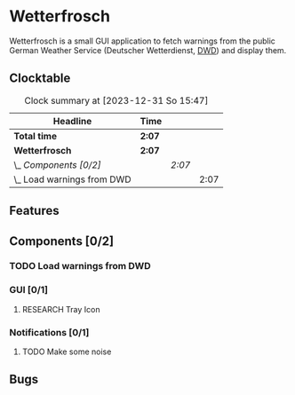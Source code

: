 # -*- mode: org; fill-column: 78; -*-
# Time-stamp: <2023-12-31 15:48:00 krylon>
#
#+TAGS: internals(i) ui(u) bug(b) feature(f)
#+TAGS: database(d) design(e), meditation(m)
#+TAGS: optimize(o) refactor(r) cleanup(c)
#+TODO: TODO(t)  RESEARCH(r) IMPLEMENT(i) TEST(e) | DONE(d) FAILED(f) CANCELLED(c)
#+TODO: MEDITATE(m) PLANNING(p) | SUSPENDED(s)
#+PRIORITIES: A G D

* Wetterfrosch
  Wetterfrosch is a small GUI application to fetch warnings from the public
  German Weather Service (Deutscher Wetterdienst, [[https://www.dwd.de/][DWD]]) and display them.
** Clocktable
   #+BEGIN: clocktable :scope file :maxlevel 255 :emphasize t
   #+CAPTION: Clock summary at [2023-12-31 So 15:47]
   | Headline                     | Time   |        |      |
   |------------------------------+--------+--------+------|
   | *Total time*                 | *2:07* |        |      |
   |------------------------------+--------+--------+------|
   | *Wetterfrosch*               | *2:07* |        |      |
   | \_  /Components [0/2]/       |        | /2:07/ |      |
   | \_    Load warnings from DWD |        |        | 2:07 |
   #+END:
** Features
** Components [0/2]
  :PROPERTIES:
  :COOKIE_DATA: todo recursive
  :VISIBILITY: children
  :END:
*** TODO Load warnings from DWD
    :LOGBOOK:
    CLOCK: [2023-12-30 Sa 16:27]--[2023-12-30 Sa 18:34] =>  2:07
    :END:
*** GUI [0/1]
   :PROPERTIES:
   :COOKIE_DATA: todo recursive
   :VISIBILITY: children
   :END:
**** RESEARCH Tray Icon
*** Notifications [0/1]
   :PROPERTIES:
   :COOKIE_DATA: todo recursive
   :VISIBILITY: children
   :END:
**** TODO Make some noise
** Bugs


